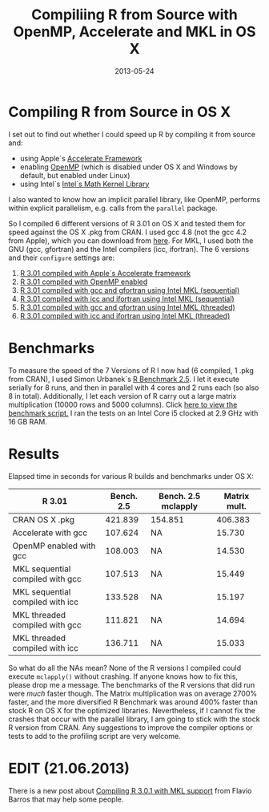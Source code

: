 #+TITLE: Compiliing R from Source with OpenMP, Accelerate and MKL in OS X
#+DATE: 2013-05-24
#+CATEGORY: R
* Compiling R from Source in OS X
I set out to find out whether I could speed up R by compiling it from source and:
- using Apple´s [[https://developer.apple.com/performance/accelerateframework.html][Accelerate Framework]]
- enabling [[http://openmp.org/wp/][OpenMP]] (which is disabled under OS X and Windows by default, but enabled under Linux)
- using Intel´s [[http://software.intel.com/en-us/intel-mkl][Intel´s Math Kernel Library]]
I also wanted to know how an implicit parallel library, like OpenMP,
performs within explicit parallelism, e.g. calls from the =parallel=
package.

So I compiled 6 different versions of R 3.01 on OS X and tested them
for speed against the OS X .pkg from CRAN. I used gcc 4.8 (not the gcc
4.2 from Apple), which you can download from [[http://hpc.sourceforge.net/][here]]. For MKL, I used
both the GNU (gcc, gfortran) and the Intel compilers (icc,
ifortran). The 6 versions and their =configure= settings are:

1) [[https://gist.github.com/ronert/5645530][R 3.01 compiled with Apple´s Accelerate framework]]
2) [[https://gist.github.com/ronert/5645541][R 3.01 compiled with OpenMP enabled]]
3) [[https://gist.github.com/ronert/5645561][R 3.01 compiled with gcc and gfortran using Intel MKL (sequential)]]
4) [[https://gist.github.com/ronert/5645576][R 3.01 compiled with icc and ifortran using Intel MKL (sequential)]]
5) [[https://gist.github.com/ronert/5645598][R 3.01 compiled with gcc and gfortran using Intel MKL (threaded)]]
6) [[Https://gist.github.com/ronert/5645607][R 3.01 compiled with icc and ifortran using Intel MKL (threaded)]]
* Benchmarks
To measure the speed of the 7 Versions of R I now had (6 compiled, 1
.pkg from CRAN), I used Simon Urbanek´s [[http://r.research.att.com/benchmarks/R-benchmark-25.R][R Benchmark 2.5]]. I let it
execute serially for 8 runs, and then in parallel with 4 cores and
2 runs each (so also 8 in total). Additionally, I let each version of
R carry out a large matrix multiplication (10000 rows and 5000
columns). Click [[https://gist.github.com/ronert/5645691][here to view the benchmark script.]] I ran the tests on
an Intel Core i5 clocked at 2.9 GHz with 16 GB RAM.
* Results
Elapsed time in seconds for various R builds and benchmarks under OS X:
| R 3.01                           | Bench. 2.5 | Bench. 2.5 mclapply | Matrix mult. |
|----------------------------------+------------+---------------------+--------------|
| CRAN OS X .pkg                   |    421.839 | 154.851             |      406.383 |
| Accelerate with gcc              |    107.624 | NA                  |       15.730 |
| OpenMP enabled with gcc          |    108.003 | NA                  |       14.530 |
| MKL sequential compiled with gcc |    107.513 | NA                  |       15.449 |
| MKL sequential compiled with icc |    133.528 | NA                  |       15.197 |
| MKL threaded compiled with gcc   |    111.821 | NA                  |       14.694 |
| MKL threaded compiled with icc   |    136.711 | NA                  |       15.033 |

So what do all the NAs mean? None of the R versions I compiled could
execute =mclapply()= without crashing. If anyone knows how to fix this,
please drop me a message. The benchmarks of the R versions that did
run were /much/ faster though. The Matrix multiplication was on
average 2700% faster, and the more diversified R Benchmark was around
400% faster than stock R on OS X for the optimized
libraries. Nevertheless, if I cannot fix the crashes that occur with
the parallel library, I am going to stick with the stock R version
from CRAN. Any suggestions to improve the compiler options or tests to
add to the profiling script are very welcome.
* EDIT (21.06.2013)
There is a new post about [[http://www.flaviobarros.net/2013/06/19/compiling-r-3-0-1-with-mkl-support/][Compiling R 3.0.1 with MKL support]] from Flavio Barros that may help some people.
